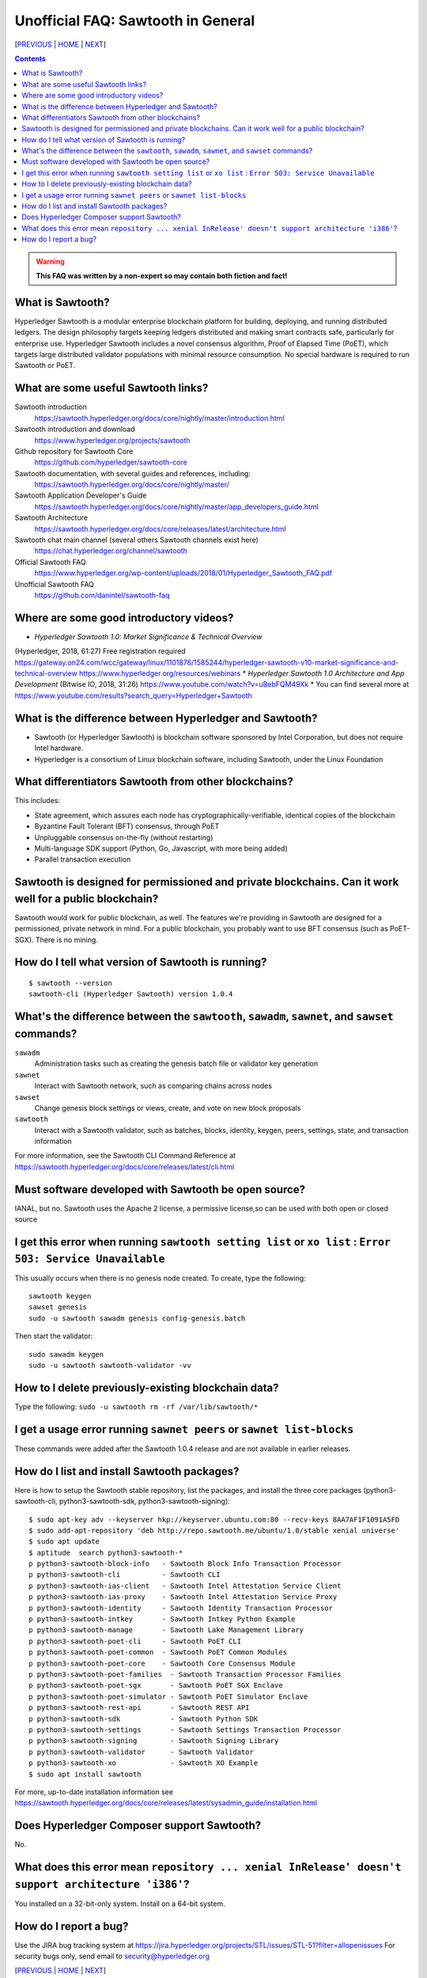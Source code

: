 Unofficial FAQ: Sawtooth in General
========================
[PREVIOUS_ | HOME_ | NEXT_]

.. contents::

.. Warning::
   **This FAQ was written by a non-expert so may contain both fiction and fact!**

What is Sawtooth?
-----------------
Hyperledger Sawtooth is a modular enterprise blockchain platform for building, deploying, and running distributed ledgers.
The design philosophy targets keeping ledgers distributed and making smart contracts safe, particularly for enterprise use.
Hyperledger Sawtooth includes a novel consensus algorithm, Proof of Elapsed Time (PoET), which targets large distributed validator populations with minimal resource consumption.
No special hardware is required to run Sawtooth or PoET.

What are some useful Sawtooth links?
------------------------------------
Sawtooth introduction
    https://sawtooth.hyperledger.org/docs/core/nightly/master/introduction.html
Sawtooth introduction and download
    https://www.hyperledger.org/projects/sawtooth
Github repository for Sawtooth Core
    https://github.com/hyperledger/sawtooth-core
Sawtooth documentation, with several guides and references, including:
    https://sawtooth.hyperledger.org/docs/core/nightly/master/
Sawtooth Application Developer's Guide
    https://sawtooth.hyperledger.org/docs/core/nightly/master/app_developers_guide.html
Sawtooth Architecture
	https://sawtooth.hyperledger.org/docs/core/releases/latest/architecture.html
Sawtooth chat main channel (several others Sawtooth channels exist here)
    https://chat.hyperledger.org/channel/sawtooth
Official Sawtooth FAQ
    https://www.hyperledger.org/wp-content/uploads/2018/01/Hyperledger_Sawtooth_FAQ.pdf
Unofficial Sawtooth FAQ
    https://github.com/danintel/sawtooth-faq

Where are some good introductory videos?
---------------------------------------
* *Hyperledger Sawtooth 1.0: Market Significance & Technical Overview*
(Hyperledger, 2018, 61:27)
Free registration required
https://gateway.on24.com/wcc/gateway/linux/1101876/1585244/hyperledger-sawtooth-v10-market-significance-and-technical-overview
https://www.hyperledger.org/resources/webinars
* *Hyperledger Sawtooth 1.0 Architecture and App Development*
(Bitwise IO, 2018, 31:26)
https://www.youtube.com/watch?v=uBebFQM49Xk
* You can find several more at
https://www.youtube.com/results?search_query=Hyperledger+Sawtooth

What is the difference between Hyperledger and Sawtooth?
--------------------------------------------------------
* Sawtooth (or Hyperledger Sawtooth) is blockchain software sponsored by Intel Corporation, but does not require Intel hardware.
* Hyperledger is a consortium of Linux blockchain software, including Sawtooth, under the Linux Foundation

What differentiators Sawtooth from other blockchains?
-----------------------
This includes:

* State agreement, which assures each node has cryptographically-verifiable, identical copies of the blockchain
* Byzantine Fault Tolerant (BFT) consensus, through PoET
* Unpluggable consensus on-the-fly (without restarting)
* Multi-language SDK support (Python, Go, Javascript, with more being added)
* Parallel transaction execution

Sawtooth is designed for permissioned and private blockchains. Can it work well for a public blockchain?
-------------------------------------------
Sawtooth would work for public blockchain, as well. The features we're providing in Sawtooth are designed for a permissioned, private network in mind.  For a public blockchain, you probably want to use BFT consensus (such as PoET-SGX). There is no mining.

How do I tell what version of Sawtooth is running?
--------------------------------------------------
::

    $ sawtooth --version
    sawtooth-cli (Hyperledger Sawtooth) version 1.0.4

What's the difference between the ``sawtooth``, ``sawadm``, ``sawnet``, and ``sawset`` commands?
-------------------------------
``sawadm``
    Administration tasks such as creating the genesis batch file or validator key generation
``sawnet``
    Interact with Sawtooth network, such as comparing chains across nodes
``sawset``
    Change genesis block settings or views, create, and vote on new block proposals
``sawtooth``
    Interact with a Sawtooth validator, such as batches, blocks, identity, keygen, peers, settings, state, and transaction information

For more information, see the Sawtooth CLI Command Reference at https://sawtooth.hyperledger.org/docs/core/releases/latest/cli.html

Must software developed with Sawtooth be open source?
------------------------
IANAL, but no.  Sawtooth uses the Apache 2 license, a permissive license,so can be used with both open or closed source

I get this error when running ``sawtooth setting list`` or ``xo list`` : ``Error 503: Service Unavailable``
-----------------------------
This usually occurs when there is no genesis node created.  To create, type the following:

::

    sawtooth keygen
    sawset genesis
    sudo -u sawtooth sawadm genesis config-genesis.batch

Then start the validator:

::

    sudo sawadm keygen
    sudo -u sawtooth sawtooth-validator -vv

How to I delete previously-existing blockchain data?
----------------------------------
Type the following: ``sudo -u sawtooth rm -rf /var/lib/sawtooth/*``

I get a usage error running ``sawnet peers`` or ``sawnet list-blocks``
----------------------------------------------------
These commands were added after the Sawtooth 1.0.4 release and are not available in earlier releases.

How do I list and install Sawtooth packages?
--------------------------------------------
Here is how to setup the Sawtooth stable repository, list the packages,
and install the three core packages
(python3-sawtooth-cli, python3-sawtooth-sdk, python3-sawtooth-signing):

::

    $ sudo apt-key adv --keyserver hkp://keyserver.ubuntu.com:80 --recv-keys 8AA7AF1F1091A5FD
    $ sudo add-apt-repository 'deb http://repo.sawtooth.me/ubuntu/1.0/stable xenial universe'
    $ sudo apt update
    $ aptitude  search python3-sawtooth-*
    p python3-sawtooth-block-info   - Sawtooth Block Info Transaction Processor
    p python3-sawtooth-cli          - Sawtooth CLI
    p python3-sawtooth-ias-client   - Sawtooth Intel Attestation Service Client
    p python3-sawtooth-ias-proxy    - Sawtooth Intel Attestation Service Proxy
    p python3-sawtooth-identity     - Sawtooth Identity Transaction Processor
    p python3-sawtooth-intkey       - Sawtooth Intkey Python Example
    p python3-sawtooth-manage       - Sawtooth Lake Management Library
    p python3-sawtooth-poet-cli     - Sawtooth PoET CLI
    p python3-sawtooth-poet-common  - Sawtooth PoET Common Modules
    p python3-sawtooth-poet-core    - Sawtooth Core Consensus Module
    p python3-sawtooth-poet-families  - Sawtooth Transaction Processor Families
    p python3-sawtooth-poet-sgx       - Sawtooth PoET SGX Enclave
    p python3-sawtooth-poet-simulator - Sawtooth PoET Simulator Enclave
    p python3-sawtooth-rest-api       - Sawtooth REST API
    p python3-sawtooth-sdk            - Sawtooth Python SDK
    p python3-sawtooth-settings       - Sawtooth Settings Transaction Processor
    p python3-sawtooth-signing        - Sawtooth Signing Library
    p python3-sawtooth-validator      - Sawtooth Validator
    p python3-sawtooth-xo             - Sawtooth XO Example
    $ sudo apt install sawtooth

For more, up-to-date installation information see
https://sawtooth.hyperledger.org/docs/core/releases/latest/sysadmin_guide/installation.html

Does Hyperledger Composer support Sawtooth?
---------------------------
No.


What does this error mean ``repository ... xenial InRelease' doesn't support architecture 'i386'``?
---------------------------
You installed on a 32-bit-only system.  Install on a 64-bit system.

How do I report a bug?
---------------------------
Use the JIRA bug tracking system at
https://jira.hyperledger.org/projects/STL/issues/STL-51?filter=allopenissues
For security bugs only, send email to security@hyperledger.org


[PREVIOUS_ | HOME_ | NEXT_]

.. _PREVIOUS: README.rst
.. _HOME: README.rst
.. _NEXT: transaction-processing.rst

© Copyright 2018, Intel Corporation.

